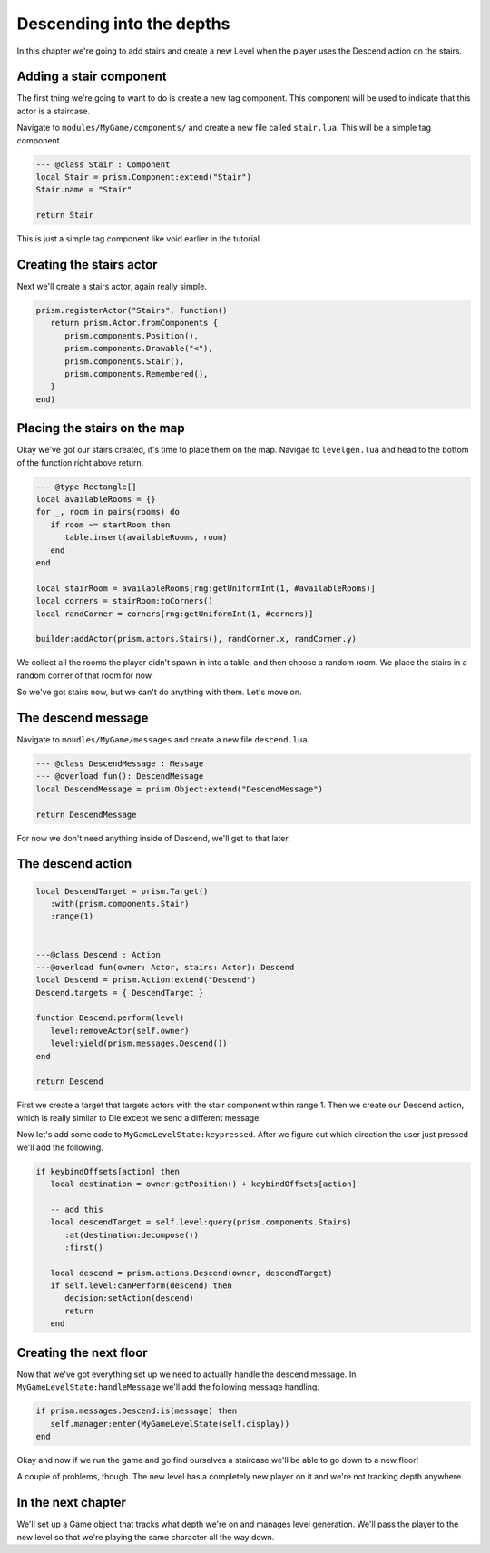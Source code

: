Descending into the depths
==========================

In this chapter we're going to add stairs and create a new Level when the player uses the
Descend action on the stairs.

Adding a stair component
------------------------

The first thing we're going to want to do is create a new tag component. This component will
be used to indicate that this actor is a staircase.

Navigate to ``modules/MyGame/components/`` and create a new file called ``stair.lua``. This
will be a simple tag component.

.. code:: lua

   --- @class Stair : Component
   local Stair = prism.Component:extend("Stair")
   Stair.name = "Stair"

   return Stair

This is just a simple tag component like void earlier in the tutorial.

Creating the stairs actor
-------------------------

Next we'll create a stairs actor, again really simple.

.. code:: lua

   prism.registerActor("Stairs", function()
      return prism.Actor.fromComponents {
         prism.components.Position(),
         prism.components.Drawable("<"),
         prism.components.Stair(),
         prism.components.Remembered(),
      }
   end)

Placing the stairs on the map
-----------------------------

Okay we've got our stairs created, it's time to place them on the map. Navigae to
``levelgen.lua`` and head to the bottom of the function right above return.

.. code:: lua

   --- @type Rectangle[]
   local availableRooms = {}
   for _, room in pairs(rooms) do
      if room ~= startRoom then
         table.insert(availableRooms, room)
      end
   end

   local stairRoom = availableRooms[rng:getUniformInt(1, #availableRooms)]
   local corners = stairRoom:toCorners()
   local randCorner = corners[rng:getUniformInt(1, #corners)]

   builder:addActor(prism.actors.Stairs(), randCorner.x, randCorner.y)

We collect all the rooms the player didn't spawn in into a table, and then choose a random
room. We place the stairs in a random corner of that room for now.

So we've got stairs now, but we can't do anything with them. Let's move on.

The descend message
-------------------

Navigate to ``moudles/MyGame/messages`` and create a new file ``descend.lua``.

.. code:: lua

   --- @class DescendMessage : Message
   --- @overload fun(): DescendMessage
   local DescendMessage = prism.Object:extend("DescendMessage")

   return DescendMessage

For now we don't need anything inside of Descend, we'll get to that later.

The descend action
------------------

.. code:: lua

   local DescendTarget = prism.Target()
      :with(prism.components.Stair)
      :range(1)


   ---@class Descend : Action
   ---@overload fun(owner: Actor, stairs: Actor): Descend
   local Descend = prism.Action:extend("Descend")
   Descend.targets = { DescendTarget }

   function Descend:perform(level)
      level:removeActor(self.owner)
      level:yield(prism.messages.Descend())
   end

   return Descend

First we create a target that targets actors with the stair component within range 1. Then we create
our Descend action, which is really similar to Die except we send a different message.

Now let's add some code to ``MyGameLevelState:keypressed``. After we figure out which direction the user
just pressed we'll add the following.

.. code:: lua

   if keybindOffsets[action] then
      local destination = owner:getPosition() + keybindOffsets[action]

      -- add this
      local descendTarget = self.level:query(prism.components.Stairs)
         :at(destination:decompose())
         :first()

      local descend = prism.actions.Descend(owner, descendTarget)
      if self.level:canPerform(descend) then
         decision:setAction(descend)
         return
      end

Creating the next floor
-----------------------

Now that we've got everything set up we need to actually handle the descend message. In 
``MyGameLevelState:handleMessage`` we'll add the following message handling.

.. code:: lua

   if prism.messages.Descend:is(message) then
      self.manager:enter(MyGameLevelState(self.display))
   end

Okay and now if we run the game and go find ourselves a staircase we'll be able to go down
to a new floor!

A couple of problems, though. The new level has a completely new player on it and we're not
tracking depth anywhere.

In the next chapter
-------------------

We'll set up a Game object that tracks what depth we're on and manages level generation. We'll
pass the player to the new level so that we're playing the same character all the way down.